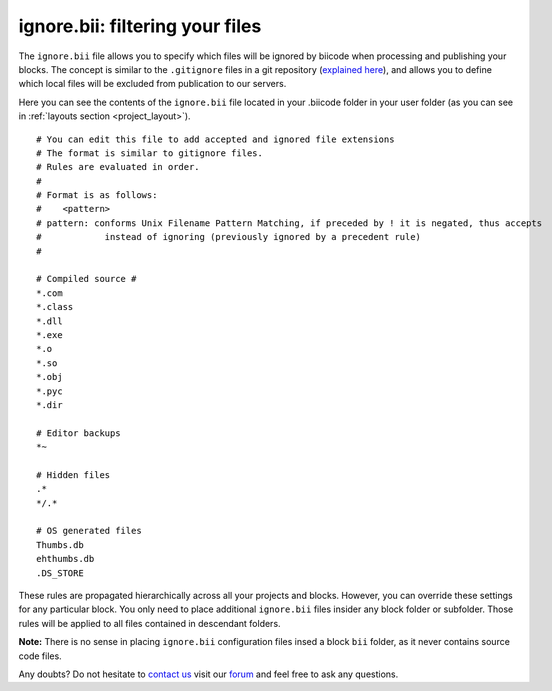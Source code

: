 .. _ignore_bii:

**ignore.bii**: filtering your files
=====================================

The ``ignore.bii`` file allows you to specify which files will be ignored by biicode when processing and publishing your blocks. The concept is similar to the ``.gitignore`` files in a git repository (`explained here <http://git-scm.com/docs/gitignore>`_), and allows you to define which local files will be excluded from publication to our servers. 

Here you can see the contents of the ``ignore.bii`` file located in your .biicode folder in your user folder (as you can see in :ref:`layouts section <project_layout>`). ::

	# You can edit this file to add accepted and ignored file extensions
	# The format is similar to gitignore files.
	# Rules are evaluated in order.
	#
	# Format is as follows:
	#    <pattern>
	# pattern: conforms Unix Filename Pattern Matching, if preceded by ! it is negated, thus accepts
	#            instead of ignoring (previously ignored by a precedent rule)
	#

	# Compiled source #
	*.com
	*.class
	*.dll
	*.exe
	*.o
	*.so
	*.obj
	*.pyc
	*.dir

	# Editor backups
	*~

	# Hidden files
	.*
	*/.*

	# OS generated files
	Thumbs.db
	ehthumbs.db
	.DS_STORE


These rules are propagated hierarchically across all your projects and blocks. However, you can override these settings for any particular block. You only need to place additional ``ignore.bii`` files insider any block folder or subfolder. Those rules will be applied to all files contained in descendant folders. 

**Note:** There is no sense in placing ``ignore.bii`` configuration files insed a block ``bii`` folder, as it never contains source code files.

Any doubts? Do not hesitate to `contact us <http://web.biicode.com/contact-us/>`_ visit our `forum <http://forum.biicode.com/>`_ and feel free to ask any questions.
